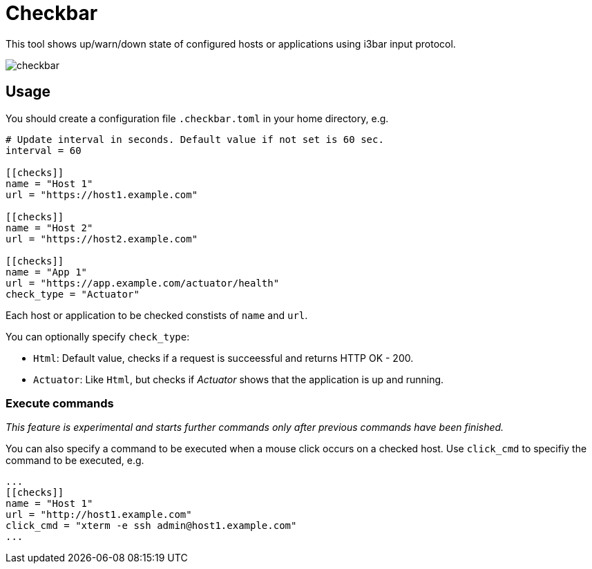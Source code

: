 = Checkbar

This tool shows up/warn/down state of configured hosts or applications using i3bar input protocol.

image::checkbar.png[]

== Usage

You should create a configuration file `.checkbar.toml` in your home directory, e.g.

----
# Update interval in seconds. Default value if not set is 60 sec.
interval = 60

[[checks]]
name = "Host 1"
url = "https://host1.example.com"

[[checks]]
name = "Host 2"
url = "https://host2.example.com"

[[checks]]
name = "App 1"
url = "https://app.example.com/actuator/health"
check_type = "Actuator"
----

Each host or application to be checked constists of `name` and `url`.

You can optionally specify `check_type`:

* `Html`: Default value, checks if a request is succeessful and returns HTTP OK - 200.
* `Actuator`: Like `Html`, but checks if _Actuator_ shows that the application is up and running.

=== Execute commands

_This feature is experimental and starts further commands only after previous commands have been finished._

You can also specify a command to be executed when a mouse click occurs on a checked host.
Use `click_cmd` to specifiy the command to be executed, e.g.

----
...
[[checks]]
name = "Host 1"
url = "http://host1.example.com"
click_cmd = "xterm -e ssh admin@host1.example.com"
...
----
